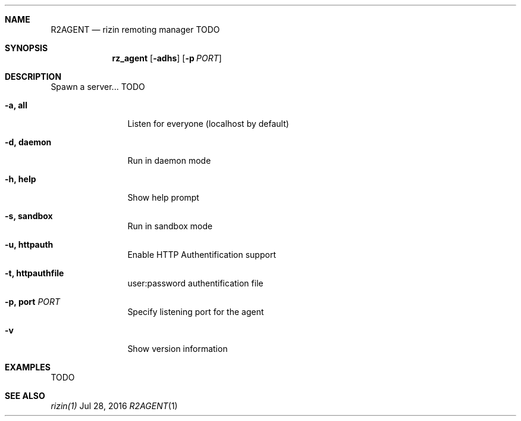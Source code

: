 .Dd Jul 28, 2016
.Dt R2AGENT 1
.Sh NAME
.Nm R2AGENT
.Nd rizin remoting manager TODO
.Sh SYNOPSIS
.Nm rz_agent
.Op Fl adhs
.Op Fl p Ar PORT
.Sh DESCRIPTION
Spawn a server... TODO
.Bl -tag -width Fl
.It Fl a, Cm all
Listen for everyone (localhost by default)
.It Fl d, Cm daemon
Run in daemon mode
.It Fl h, Cm help
Show help prompt
.It Fl s, Cm sandbox
Run in sandbox mode
.It Fl u, Cm httpauth
Enable HTTP Authentification support
.It Fl t, Cm httpauthfile
user:password authentification file
.It Fl p, Cm port Ar PORT
Specify listening port for the agent
.It Fl v
Show version information
.El
.Sh EXAMPLES
.Pp
TODO
.Sh SEE ALSO
.Pp
.Xr rizin(1)
